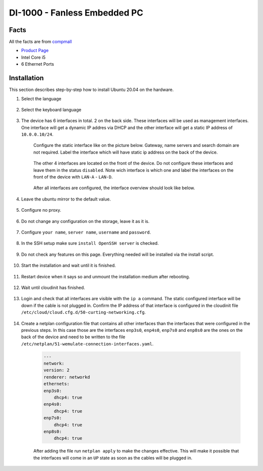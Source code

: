 .. _di-1000:

DI-1000 - Fanless Embedded PC
#################################

Facts
*******
All the facts are from `compmall <https://www.comp-mall.de/Industrie-PC-Produkte/Embedded-PC/Din-Rail-PCs/DI-1000>`_

* `Product Page <https://www.comp-mall.de/Industrie-PC-Produkte/Embedded-PC/Din-Rail-PCs/DI-1000>`_
* Intel Core i5
* 6 Ethernet Ports

Installation
*************
This section describes step-by-step how to install Ubuntu 20.04 on the hardware.

#. Select the language

    .. image:: ./di-1000/select_language.jpg
        :width: 500

#. Select the keyboard language

    .. image:: ./di-1000/select_keyboard.jpg
        :width: 500

#. The device has 6 interfaces in total. 2 on the back side. These interfaces will be used as management interfaces. One interface will get a dynamic IP addres via DHCP and the other interface will get a static IP address of ``10.0.0.10/24``.

    .. image:: ./di-1000/select_keyboard.jpg
        :width: 500

    Configure the static interface like on the picture below.
    Gateway, name servers and search domain are not required. 
    Label the interface which will have static ip address on the back of the device. 

        .. image:: ./di-1000/configure_static_interface.jpg
            :width: 500

    The other 4 interfaces are located on the front of the device. 
    Do not configure these interfaces and leave them in the status ``disabled``.
    Note wich interface is which one and label the interfaces on the front of the device with ``LAN-A`` - ``LAN-D``.

        .. image:: ./di-1000/interfaces_front.jpg
            :width: 500
    
    After all interfaces are configured, the interface overview should look like below.

        .. image:: ./di-1000/interface_overview.jpg
            :width: 500

#. Leave the ubuntu mirror to the default value. 

    .. image:: ./di-1000/ubuntu_mirror.jpg
        :width: 500

#. Configure no proxy.

    .. image:: ./di-1000/configure_proxy.jpg
        :width: 500

#. Do not change any configuration on the storage, leave it as it is.

    .. image:: ./di-1000/storage_summary.jpg
        :width: 500

#. Configure ``your name``, ``server name``, ``username`` and ``password``.

    .. image:: ./di-1000/profile_setup.jpg
        :width: 500

#. In the SSH setup make sure ``install OpenSSH server`` is checked.

    .. image:: ./di-1000/ssh_setup.jpg
        :width: 500

#. Do not check any features on this page. Everything needed will be installed via the install script.

    .. image:: ./di-1000/server_snaps.jpg
        :width: 500

#. Start the installation and wait until it is finished. 

    .. image:: ./di-1000/installation_finished.jpg
        :width: 500

#. Restart device when it says so and unmount the installation medium after rebooting.

    .. image:: ./di-1000/unmount_installation_device.jpg
        :width: 500

#. Wait until cloudinit has finished.

    .. image:: ./di-1000/cloudinit.jpg
        :width: 500

#. Login and check that all interfaces are visible with the ``ip a`` command. The static configured interface will be down if the cable is not plugged in. Confirm the IP address of that interface is configured in the cloudinit file ``/etc/cloud/cloud.cfg.d/50-curting-networking.cfg``.

    .. image:: ./di-1000/interfaces_ip_a.jpg
        :width: 500

#. Create a netplan configuration file that contains all other interfaces than the interfaces that were configured in the previous steps. In this case those are the interfaces ``enp3s0``, ``enp4s0``, ``enp7s0`` and ``enp8s0`` are the ones on the back of the device and need to be written to the file ``/etc/netplan/51-wemulate-connection-interfaces.yaml``.

    .. code-block:: console
    
        ---
        network:
        version: 2
        renderer: networkd
        ethernets:
        enp3s0:
            dhcp4: true
        enp4s0:
            dhcp4: true
        enp7s0:
            dhcp4: true
        enp8s0:
            dhcp4: true

    After adding the file run ``netplan apply`` to make the changes effective.
    This will make it possible that the interfaces will come in an ``UP`` state as soon as the cables will be plugged in.
